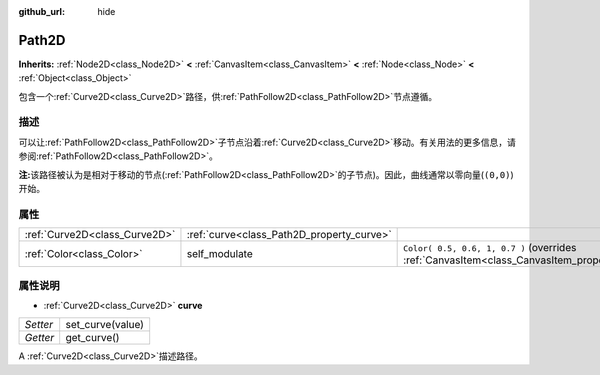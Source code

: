 :github_url: hide

.. Generated automatically by doc/tools/make_rst.py in GaaeExplorer's source tree.
.. DO NOT EDIT THIS FILE, but the Path2D.xml source instead.
.. The source is found in doc/classes or modules/<name>/doc_classes.

.. _class_Path2D:

Path2D
======

**Inherits:** :ref:`Node2D<class_Node2D>` **<** :ref:`CanvasItem<class_CanvasItem>` **<** :ref:`Node<class_Node>` **<** :ref:`Object<class_Object>`

包含一个\ :ref:`Curve2D<class_Curve2D>`\ 路径，供\ :ref:`PathFollow2D<class_PathFollow2D>`\ 节点遵循。

描述
----

可以让\ :ref:`PathFollow2D<class_PathFollow2D>`\ 子节点沿着\ :ref:`Curve2D<class_Curve2D>`\ 移动。有关用法的更多信息，请参阅\ :ref:`PathFollow2D<class_PathFollow2D>`\ 。

\ **注:**\ 该路径被认为是相对于移动的节点(:ref:`PathFollow2D<class_PathFollow2D>`\ 的子节点)。因此，曲线通常以零向量(``(0,0)``)开始。

属性
----

+-------------------------------+-------------------------------------------+------------------------------------------------------------------------------------------------------+
| :ref:`Curve2D<class_Curve2D>` | :ref:`curve<class_Path2D_property_curve>` |                                                                                                      |
+-------------------------------+-------------------------------------------+------------------------------------------------------------------------------------------------------+
| :ref:`Color<class_Color>`     | self_modulate                             | ``Color( 0.5, 0.6, 1, 0.7 )`` (overrides :ref:`CanvasItem<class_CanvasItem_property_self_modulate>`) |
+-------------------------------+-------------------------------------------+------------------------------------------------------------------------------------------------------+

属性说明
--------

.. _class_Path2D_property_curve:

- :ref:`Curve2D<class_Curve2D>` **curve**

+----------+------------------+
| *Setter* | set_curve(value) |
+----------+------------------+
| *Getter* | get_curve()      |
+----------+------------------+

A :ref:`Curve2D<class_Curve2D>`\ 描述路径。

.. |virtual| replace:: :abbr:`virtual (This method should typically be overridden by the user to have any effect.)`
.. |const| replace:: :abbr:`const (This method has no side effects. It doesn't modify any of the instance's member variables.)`
.. |vararg| replace:: :abbr:`vararg (This method accepts any number of arguments after the ones described here.)`
